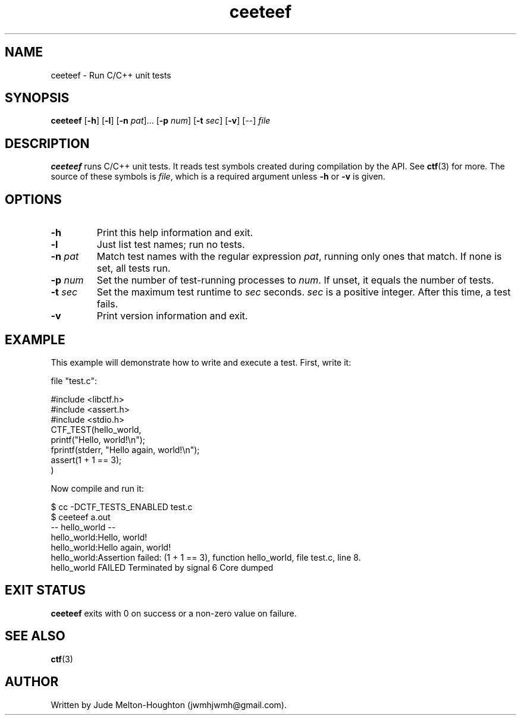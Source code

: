 .TH ceeteef 1 "24 July 2019" "version 0.2.8"

.SH NAME
ceeteef - Run C/C++ unit tests

.SH SYNOPSIS
\fBceeteef\fR [\fB-h\fR] [\fB-l\fR] [\fB-n\fR \fIpat\fR]... [\fB-p\fR \fInum\fR]
[\fB-t\fR \fIsec\fR] [\fB-v\fR] [--] \fIfile\fR

.SH DESCRIPTION
\fBceeteef\fR runs C/C++ unit tests. It reads test symbols created during
compilation by the API. See \fBctf\fR(3) for more. The source of these symbols
is \fIfile\fR, which is a required argument unless \fB-h\fR or \fB-v\fR is
given.

.SH OPTIONS

.IP \fB-h\fR
Print this help information and exit.

.IP \fB-l\fR
Just list test names; run no tests.

.IP "\fB-n\fR \fIpat\fR"
Match test names with the regular expression \fIpat\fR, running only ones that
match. If none is set, all tests run.

.IP "\fB-p\fR \fInum\fR"
Set the number of test-running processes to \fInum\fR. If unset, it equals the
number of tests.

.IP "\fB-t\fR \fIsec\fR"
Set the maximum test runtime to \fIsec\fR seconds. \fIsec\fR is a positive
integer. After this time, a test fails.

.IP \fB-v\fR
Print version information and exit.

.SH EXAMPLE

This example will demonstrate how to write and execute a test. First, write it:

file "test.c":

.PD 0
.P
#include <libctf.h>
.P
#include <assert.h>
.P
#include <stdio.h>
.P

.P
CTF_TEST(hello_world,
.P
  printf("Hello, world!\\n");
.P
  fprintf(stderr, "Hello again, world!\\n");
.P
  assert(1 + 1 == 3);
.P
)
.PD

Now compile and run it:

.PD 0
.P
 $ cc -DCTF_TESTS_ENABLED test.c
.P
 $ ceeteef a.out
.P
-- hello_world --
.P
hello_world:Hello, world!
.P
hello_world:Hello again, world!
.P
hello_world:Assertion failed: (1 + 1 == 3), function hello_world, file test.c,
line 8.
.P
hello_world FAILED   Terminated by signal 6   Core dumped
.PD

.SH EXIT STATUS

\fBceeteef\fR exits with 0 on success or a non-zero value on failure.

.SH SEE ALSO

\fBctf\fR(3)

.SH AUTHOR
Written by Jude Melton-Houghton (jwmhjwmh@gmail.com).
